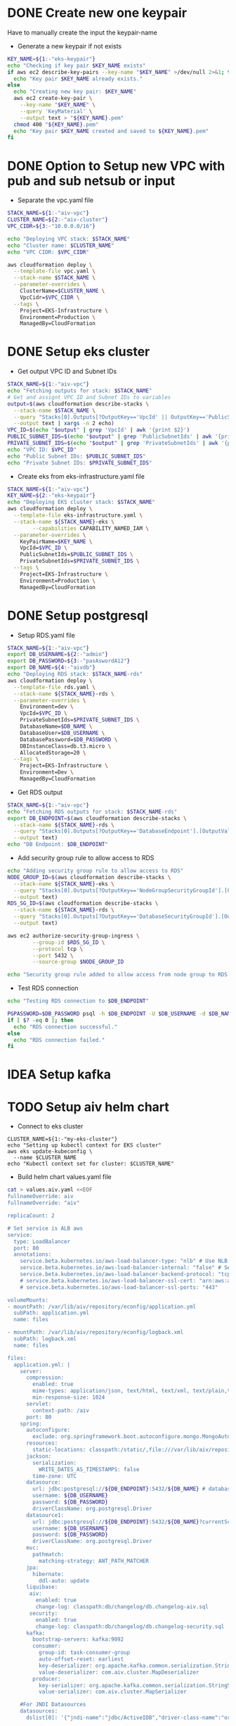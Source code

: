 * DONE Create new one keypair
CLOSED: [2025-07-05 Sat 17:54]
Have to manually create the input the keypair-name
- Generate a new keypair if not exists
#+begin_src bash :results output :session "*cloudformation-output*"
KEY_NAME=${1:-"eks-keypair"}
echo "Checking if key pair $KEY_NAME exists"
if aws ec2 describe-key-pairs --key-name "$KEY_NAME" >/dev/null 2>&1; then
  echo "Key pair $KEY_NAME already exists."
else
  echo "Creating new key pair: $KEY_NAME"
  aws ec2 create-key-pair \
    --key-name "$KEY_NAME" \
    --query 'KeyMaterial' \
    --output text > "${KEY_NAME}.pem"
  chmod 400 "${KEY_NAME}.pem"
  echo "Key pair $KEY_NAME created and saved to ${KEY_NAME}.pem"
fi
#+end_src

#+RESULTS:
: Checking if key pair eks-keypair exists
: Key pair eks-keypair already exists.

* DONE Option to Setup new VPC with pub and sub netsub or input
CLOSED: [2025-07-06 Sun 15:26]
- Separate the vpc.yaml file

#+begin_src bash :results output :session "*cloudformation-output*" :async yes
STACK_NAME=${1:-"aiv-vpc"}
CLUSTER_NAME=${2:-"aiv-cluster"}
VPC_CIDR=${3:-"10.0.0.0/16"}

echo "Deploying VPC stack: $STACK_NAME"
echo "Cluster name: $CLUSTER_NAME"
echo "VPC CIDR: $VPC_CIDR"

aws cloudformation deploy \
  --template-file vpc.yaml \
  --stack-name $STACK_NAME \
  --parameter-overrides \
    ClusterName=$CLUSTER_NAME \
    VpcCidr=$VPC_CIDR \
  --tags \
    Project=EKS-Infrastructure \
    Environment=Production \
    ManagedBy=CloudFormation

#+end_src

#+RESULTS:
: Deploying VPC stack: aiv-vpc
: Cluster name: aiv-cluster
: VPC CIDR: 10.0.0.0/16
: Waiting for changeset to be created..
: Waiting for stack create/update to complete
: Successfully created/updated stack - aiv-vpc


* DONE Setup eks cluster
CLOSED: [2025-07-06 Sun 16:28]


- Get output VPC ID and Subnet IDs
#+begin_src bash :results output :session "*cloudformation-output*" :async yes
STACK_NAME=${1:-"aiv-vpc"}
echo "Fetching outputs for stack: $STACK_NAME"
# Get and assignt VPC ID and Subnet IDs to variables
output=$(aws cloudformation describe-stacks \
  --stack-name $STACK_NAME \
  --query "Stacks[0].Outputs[?OutputKey=='VpcId' || OutputKey=='PublicSubnetIds' || OutputKey=='PrivateSubnetIds'].[OutputKey, OutputValue]" \
  --output text | xargs -n 2 echo)
VPC_ID=$(echo "$output" | grep 'VpcId' | awk '{print $2}')
PUBLIC_SUBNET_IDS=$(echo "$output" | grep 'PublicSubnetIds' | awk '{print $2}')
PRIVATE_SUBNET_IDS=$(echo "$output" | grep 'PrivateSubnetIds' | awk '{print $2}')
echo "VPC ID: $VPC_ID"
echo "Public Subnet IDs: $PUBLIC_SUBNET_IDS"
echo "Private Subnet IDs: $PRIVATE_SUBNET_IDS"

#+end_src

#+RESULTS:
: Fetching outputs for stack: aiv-vpc
: VPC ID: vpc-04de81e81693c2f94
: Public Subnet IDs: subnet-0249845c31945bbab,subnet-06aaf15653e9dc774
: Private Subnet IDs: subnet-0466b3c2540f298ae,subnet-02fc147bb6cd31534

- Create eks from eks-infrastructure.yaml file
#+begin_src bash :results output :session "*cloudformation-output*" :async yes
STACK_NAME=${1:-"aiv-vpc"}
KEY_NAME=${2:-"eks-keypair"}
echo "Deploying EKS cluster stack: $STACK_NAME"
aws cloudformation deploy \
  --template-file eks-infrastructure.yaml \
  --stack-name ${STACK_NAME}-eks \
        --capabilities CAPABILITY_NAMED_IAM \
  --parameter-overrides \
    KeyPairName=$KEY_NAME \
    VpcId=$VPC_ID \
    PublicSubnetIds=$PUBLIC_SUBNET_IDS \
    PrivateSubnetIds=$PRIVATE_SUBNET_IDS \
  --tags \
    Project=EKS-Infrastructure \
    Environment=Production \
    ManagedBy=CloudFormation

#+end_src

#+RESULTS:
: Deploying EKS cluster stack: aiv-vpc
: Waiting for changeset to be created..
: Waiting for stack create/update to complete
: 
: Successfully created/updated stack - aiv-vpc-eks


* DONE Setup postgresql
CLOSED: [2025-07-07 Mon 16:43]
- Setup RDS.yaml file

#+begin_src bash :results output :session "*cloudformation-output*" :async yes
STACK_NAME=${1:-"aiv-vpc"}
export DB_USERNAME=${2:-"admin"}
export DB_PASSWORD=${3:-"pasAswordA12"}
export DB_NAME=${4:-"aivdb"}
echo "Deploying RDS stack: $STACK_NAME-rds"
aws cloudformation deploy \
  --template-file rds.yaml \
  --stack-name ${STACK_NAME}-rds \
  --parameter-overrides \
    Environment=dev \
    VpcId=$VPC_ID \
    PrivateSubnetIds=$PRIVATE_SUBNET_IDS \
    DatabaseName=$DB_NAME \
    DatabaseUser=$DB_USERNAME \
    DatabasePassword=$DB_PASSWORD \
    DBInstanceClass=db.t3.micro \
    AllocatedStorage=20 \
  --tags \
    Project=EKS-Infrastructure \
    Environment=Dev \
    ManagedBy=CloudFormation
#+end_src

#+RESULTS:
: Deploying RDS stack: aiv-vpc-rds
: Waiting for changeset to be created..
: Waiting for stack create/update to complete
: 
: 
: 
: 
: Successfully created/updated stack - aiv-vpc-rds

- Get RDS output
#+begin_src bash :results output :session "*cloudformation-output*"
STACK_NAME=${1:-"aiv-vpc"}
echo "Fetching RDS outputs for stack: $STACK_NAME-rds"
export DB_ENDPOINT=$(aws cloudformation describe-stacks \
  --stack-name ${STACK_NAME}-rds \
  --query "Stacks[0].Outputs[?OutputKey=='DatabaseEndpoint'].[OutputValue][0][0]" \
  --output text)
echo "DB Endpoint: $DB_ENDPOINT"

#+end_src

#+RESULTS:
: Fetching RDS outputs for stack: aiv-vpc-rds
: DB Endpoint: aiv-vpc-rds-postgres.cfci2kee6vzo.ap-southeast-1.rds.amazonaws.com


- Add security group rule to allow access to RDS
#+begin_src bash :results output :session "*cloudformation-output*"
echo "Adding security group rule to allow access to RDS"
NODE_GROUP_ID=$(aws cloudformation describe-stacks \
  --stack-name ${STACK_NAME}-eks \
  --query "Stacks[0].Outputs[?OutputKey=='NodeGroupSecurityGroupId'].[OutputValue][0]" \
  --output text)
RDS_SG_ID=$(aws cloudformation describe-stacks \
  --stack-name ${STACK_NAME}-rds \
  --query "Stacks[0].Outputs[?OutputKey=='DatabaseSecurityGroupId'].[OutputValue][0]" \
  --output text)

aws ec2 authorize-security-group-ingress \
        --group-id $RDS_SG_ID \
        --protocol tcp \
        --port 5432 \
        --source-group $NODE_GROUP_ID

echo "Security group rule added to allow access from node group to RDS."
#+end_src

#+RESULTS:
#+begin_example
Adding security group rule to allow access to RDS
{
    "Return": true,
    "SecurityGroupRules": [
        {
            "SecurityGroupRuleId": "sgr-0b300bd4711d3d264",
            "GroupId": "sg-04bd944f310060f75",
            "GroupOwnerId": "417447013272",
            "IsEgress": false,
            "IpProtocol": "tcp",
            "FromPort": 5432,
            "ToPort": 5432,
            "ReferencedGroupInfo": {
                "GroupId": "sg-0ae4260ef4e14a31a",
                "UserId": "417447013272"
            },
            "SecurityGroupRuleArn": "arn:aws:ec2:ap-southeast-1:417447013272:security-group-rule/sgr-0b300bd4711d3d264"
        }
    ]
}
Security group rule added to allow access from node group to RDS.
#+end_example



- Test RDS connection
#+begin_src bash :results output :session "*cloudformation-output*"
echo "Testing RDS connection to $DB_ENDPOINT"

PGPASSWORD=$DB_PASSWORD psql -h $DB_ENDPOINT -U $DB_USERNAME -d $DB_NAME -c "SELECT 1;"
if [ $? -eq 0 ]; then
  echo "RDS connection successful."
else
  echo "RDS connection failed."
fi
#+end_src


#+RESULTS:
: Testing RDS connection to aiv-vpc-rds-postgres.cfci2kee6vzo.ap-southeast-1.rds.amazonaws.com
: psql: error: connection to server at "aiv-vpc-rds-postgres.cfci2kee6vzo.ap-southeast-1.rds.amazonaws.com" (10.0.4.183), port 5432 failed: No route to host
: 	Is the server running on that host and accepting TCP/IP connections?
: RDS connection failed.


* IDEA Setup kafka

* TODO Setup aiv helm chart
- Connect to eks cluster
#+begin_src compile :results output
CLUSTER_NAME=${1:-"my-eks-cluster"}
echo "Setting up kubectl context for EKS cluster"
aws eks update-kubeconfig \
  --name $CLUSTER_NAME
echo "Kubectl context set for cluster: $CLUSTER_NAME"
#+end_src

- Build helm chart values.yaml file

#+begin_src bash :results output :session "*cloudformation-output*"
cat > values.aiv.yaml <<EOF
fullnameOverride: aiv
fullnameOverride: "aiv"

replicaCount: 2

# Set service is ALB aws
service:
  type: LoadBalancer
  port: 80
  annotations:
    service.beta.kubernetes.io/aws-load-balancer-type: "nlb" # Use NLB for better performance
    service.beta.kubernetes.io/aws-load-balancer-internal: "false" # Set to true for internal access only
    service.beta.kubernetes.io/aws-load-balancer-backend-protocol: "tcp"
    # service.beta.kubernetes.io/aws-load-balancer-ssl-cert: "arn:aws:acm:ap-southeast-1:417447013272:certificate/your-certificate-id" # Replace with your ACM certificate ARN
    # service.beta.kubernetes.io/aws-load-balancer-ssl-ports: "443"

volumeMounts:
- mountPath: /var/lib/aiv/repository/econfig/application.yml
  subPath: application.yml
  name: files

- mountPath: /var/lib/aiv/repository/econfig/logback.xml
  subPath: logback.xml
  name: files

files:
  application.yml: |
    server:
      compression:
        enabled: true
        mime-types: application/json, text/html, text/xml, text/plain,text/css, text/javascript, application/javascript, application/octet-stream
        min-response-size: 1024
      servlet:
        context-path: /aiv
      port: 80
    spring:
      autoconfigure:
        exclude: org.springframework.boot.autoconfigure.mongo.MongoAutoConfiguration
      resources:
        static-locations: classpath:/static/,file:///var/lib/aiv/repository/images/
      jackson:
        serialization:
          WRITE_DATES_AS_TIMESTAMPS: false
        time-zone: UTC
      datasource:
        url: jdbc:postgresql://${DB_ENDPOINT}:5432/${DB_NAME} # database for aiv schema
        username: ${DB_USERNAME}
        password: ${DB_PASSWORD}
        driverClassName: org.postgresql.Driver
      datasource1:
        url: jdbc:postgresql://${DB_ENDPOINT}:5432/${DB_NAME}?currentSchema=security # database for security schema
        username: ${DB_USERNAME}
        password: ${DB_PASSWORD}
        driverClassName: org.postgresql.Driver
      mvc:
        pathmatch:
          matching-strategy: ANT_PATH_MATCHER
      jpa:
        hibernate:
          ddl-auto: update
      liquibase:
       aiv:
         enabled: true
         change-log: classpath:db/changelog/db.changelog-aiv.sql
       security:
         enabled: true
         change-log: classpath:db/changelog/db.changelog-security.sql
      kafka:
        bootstrap-servers: kafka:9092
        consumer:
          group-id: task-consumer-group
          auto-offset-reset: earliest
          key-deserializer: org.apache.kafka.common.serialization.StringDeserializer
          value-deserializer: com.aiv.cluster.MapDeserializer
        producer:
          key-serializer: org.apache.kafka.common.serialization.StringSerializer
          value-serializer: com.aiv.cluster.MapSerializer

    #For JNDI Datasources
    datasources:
      dslist[0]: '{"jndi-name":"jdbc/ActiveIDB","driver-class-name":"org.postgresql.Driver","url":"jdbc:postgresql://${DB_ENDPOINT}:5432/${DB_NAME}","username":"${DB_USERNAME}","password":"${DB_PASSWORD}"}'

    #Application some default values
    # slatKey -> For stoken decryption SecretKey
    # ivspec -> For stoken Iv Spec Key
    # securityClass -> which security class we need to use for authentication and user/roles details
    # isJira -> Are we using Jira authentication or not
    app:
      slatKey: 0123456789abcdef
      ivspec: fedcba9876543210
      imgLocation: /var/lib/aiv/repository/images/
      appLocation: /var/lib/aiv/repository/APP/
      repositoryLocation: /var/lib/aiv/repository
      logDir: /var/log/aiv
      deliveryLocation: /var/lib/aiv/repository/delivery
      database: postgresql
      securityClass: com.security.services.SimpleAuthImpl #com.simple.services.SimpleAuthImpl/com.utility.JiraAuthImpl
      isJira: false
      noofreports: 10
      task:
        kafka:
          retention.ms: 60000
          topic:
            topicName: task-topic       # Name of the Kafka topic
            partitions: 2         # Number of partitions for the topic
            replication-factor:  1
        manager:
          mode: single  # use "single" if you want to disable Kafka or multi

    #While creating Embed token
    # ekey -> Generating Embed Encrypted insternal token.
    # tokenKey -> For generating Embed authentication token
    embed:
      ekey: ActiveInteigence
      tokenKey: H0WWWrNDCCoVKVPXMSei9/+rDJcLbgkEOXhayw790lY=
      iscustomtoken: false

    logging:
      level:
        liquibase: OFF

    # Token used for MicroServices Internal Authentication
    aiv-internalToken: ActiveIntelligence
    management.metrics.mongo.command.enabled: false
    management.metrics.mongo.connectionpool.enabled: false

  logback.xml: |
    <?xml version="1.0" encoding="UTF-8"?>
    <configuration>
      <springProperty scope="context" name="jsonlogs" source="app.logs.jsonlogs"/>
      <springProperty scope="context" name="showdept" source="app.logs.showdept"/>
      <springProperty scope="context" name="showtraceid" source="app.logs.showtraceid"/>
      <logger name="core" level="INFO" additivity="false">
        <appender-ref ref="CONSOLE"/>
      </logger>
      <logger name="db" level="INFO" additivity="false">
        <appender-ref ref="CONSOLE"/>
      </logger>
      <logger name="data" level="INFO" additivity="false">
        <appender-ref ref="CONSOLE"/>
      </logger>
      <logger name="birt" level="INFO" additivity="false">
        <appender-ref ref="CONSOLE"/>
      </logger>
      <logger name="rest" level="INFO" additivity="false">
        <appender-ref ref="CONSOLE"/>
      </logger>
      <logger name="jasper" level="INFO" additivity="false">
        <appender-ref ref="CONSOLE"/>
      </logger>
      <appender name="CONSOLE" class="ch.qos.logback.core.ConsoleAppender">
          <layout class="ch.qos.logback.classic.PatternLayout">
              <Pattern>%d %p %c{1} [%t] %m%n</Pattern>
          </layout>
      </appender>
      <root level="INFO">
        <appender-ref ref="CONSOLE"/>
      </root>

    </configuration>

EOF

#+end_src

#+RESULTS:

- Deploy helm chart
#+begin_src bash :results output :session "*cloudformation-output*"
helm upgrade aiv ../../helm/helm/aiv/ -f values.aiv.yaml
#+end_src

#+RESULTS:
#+begin_example
Release "aiv" has been upgraded. Happy Helming!
NAME: aiv
LAST DEPLOYED: Tue Jul  8 14:11:17 2025
NAMESPACE: default
STATUS: deployed
REVISION: 5
NOTES:
1. Get the application URL by running these commands:
     NOTE: It may take a few minutes for the LoadBalancer IP to be available.
           You can watch the status of by running 'kubectl get --namespace default svc -w aiv'
  export SERVICE_IP=$(kubectl get svc --namespace default aiv --template "{{ range (index .status.loadBalancer.ingress 0) }}{{.}}{{ end }}")
  echo http://$SERVICE_IP:80
#+end_example

* DONE ALB ingress
CLOSED: [2025-07-08 Tue 16:09]

* Setup ESB Storage Volume
;; https://stackoverflow.com/questions/75758115/persistentvolumeclaim-is-stuck-waiting-for-a-volume-to-be-created-either-by-ex

#+name: install eksctl
#+begin_src compile :results silent
curl --silent --location "https://github.com/weaveworks/eksctl/releases/latest/download/eksctl_$(uname -s)_amd64.tar.gz" | tar xz -C /tmp
sudo mv /tmp/eksctl /usr/local/bin
#+end_src

- Enable IAM OIDC provider
#+begin_src compile :results output :session "*cloudformation-output*"
eksctl utils associate-iam-oidc-provider --region=ap-southeast-1 --cluster=my-eks-cluster --approve
#+end_src

#+RESULTS:
- Create role
#+begin_src compile :results output :session "*cloudformation-output*"
eksctl create iamserviceaccount \
  --region ap-southeast-1 \
  --name ebs-csi-controller-sa \
  --namespace kube-system \
  --cluster my-eks-cluster \
  --attach-policy-arn arn:aws:iam::aws:policy/service-role/AmazonEBSCSIDriverPolicy \
  --approve \
  --role-only \
  --role-name AmazonEKS_EBS_CSI_DriverRole
#+end_src
#+begin_src compile :results silent
aws iam create-role \
      --role-name AmazonEKS_EBS_CSI_DriverRole \
      --assume-role-policy-document file://"aws-ebs-csi-driver-trust-policy.json"
#+end_src

#+begin_src compile :results silent
aws iam attach-role-policy \
      --policy-arn arn:aws:iam::aws:policy/service-role/AmazonEBSCSIDriverPolicy \
      --role-name AmazonEKS_EBS_CSI_DriverRole
#+end_src

#+RESULTS:

- Add EBS CSI addons
#+begin_src compile :results output :session "*cloudformation-output*"
eksctl create addon --name aws-ebs-csi-driver --cluster my-eks-cluster --service-account-role-arn arn:aws:iam::$(aws sts get-caller-identity --query Account --output text):role/AmazonEKS_EBS_CSI_DriverRole --force
#+end_src

#+RESULTS:


* Delete eks cluster
#+begin_src bash :results output :session "*cloudformation-output*"
STACK_NAME=${1:-"eks-cluster-stack"}
echo "Deleting EKS cluster stack: $STACK_NAME"
aws cloudformation delete-stack \
  --stack-name ${STACK_NAME}-eks
aws cloudformation wait stack-delete-complete \
        --stack-name ${STACK_NAME}-eks
echo "EKS cluster stack deleted: $STACK_NAME"
#+end_src

#+RESULTS:
: Deleting EKS cluster stack: eks-cluster-stack
: EKS cluster stack deleted: eks-cluster-stack
